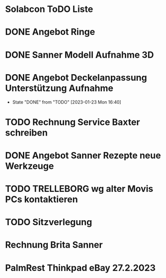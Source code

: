 * Solabcon ToDO Liste
* DONE Angebot Ringe
* DONE Sanner Modell Aufnahme 3D
CLOSED: [2023-01-23 Mon 11:23]
* DONE Angebot Deckelanpassung Unterstützung Aufnahme
CLOSED: [2023-01-23 Mon 16:40]
- State "DONE"       from "TODO"       [2023-01-23 Mon 16:40]
* TODO Rechnung Service Baxter schreiben
* DONE Angebot Sanner Rezepte neue Werkzeuge
CLOSED: [2023-01-23 Mon 17:12]
* TODO TRELLEBORG wg alter Movis PCs kontaktieren
* TODO Sitzverlegung
DEADLINE: <2023-01-27 Fri>
* Rechnung Brita Sanner
* PalmRest Thinkpad eBay 27.2.2023
